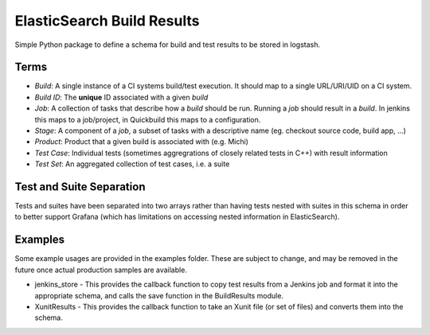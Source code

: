 ElasticSearch Build Results
===========================

Simple Python package to define a schema for build and test results to be stored in logstash.

Terms
-----

* *Build*: A single instance of a CI systems build/test execution. It should map to a single URL/URI/UID on a CI system.
* *Build ID*: The **unique** ID associated with a given *build*
* *Job*: A collection of tasks that describe how a *build* should be run. Running a *job* should result in a *build*. In jenkins this maps to a
  job/project, in Quickbuild this maps to a configuration.
* *Stage*: A component of a *job*, a subset of tasks with a descriptive name (eg. checkout source code, build app, ...)
* *Product*: Product that a given build is associated with (e.g. Michi)
* *Test Case*: Individual tests (sometimes aggregrations of closely related tests in C++) with result information
* *Test Set*: An aggregated collection of test cases, i.e. a suite

Test and Suite Separation
-------------------------

Tests and suites have been separated into two arrays rather than having tests nested with suites in this schema in order to better support Grafana (which has limitations on accessing nested information in ElasticSearch).

Examples
--------

Some example usages are provided in the examples folder.
These are subject to change, and may be removed in the future once actual production samples are available.

* jenkins_store - This provides the callback function to copy test results from a Jenkins job and format it into the appropriate schema, and calls the save function in the BuildResults module.
* XunitResults - This provides the callback function to take an Xunit file (or set of files) and converts them into the schema.